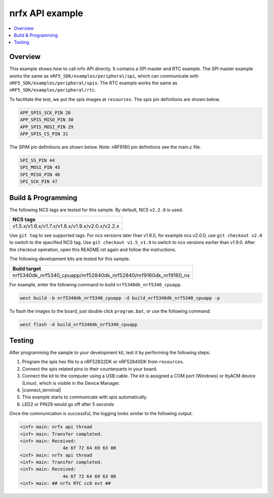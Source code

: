 .. nrfx_api:

nrfx API example
################

.. contents::
   :local:
   :depth: 2


Overview
********

This example shows how to call nrfx API directly. It contains a SPI master and RTC example. The SPI master example works the same as 
``nRF5_SDK/examples/peripheral/spi``, which can communicate with ``nRF5_SDK/examples/peripheral/spis``. The RTC example works the same as 
``nRF5_SDK/examples/peripheral/rtc``.

To facilitate the test, we put the spis images at ``resources``. The spis pin definitions are shown below.

.. code-block:: console

   APP_SPIS_SCK_PIN 26
   APP_SPIS_MISO_PIN 30
   APP_SPIS_MOSI_PIN 29
   APP_SPIS_CS_PIN 31
   
The SPIM pin definitions are shown below. Note: nRF9160 pin definitions see the main.c file.

.. code-block:: console

	SPI_SS_PIN 44
	SPI_MOSI_PIN 45
	SPI_MISO_PIN 46
	SPI_SCK_PIN 47

Build & Programming
*******************

The following NCS tags are tested for this sample. By default, NCS ``v2.2.0`` is used.

+------------------------------------------------------------------+
|NCS tags                                                          +
+==================================================================+
|v1.5.x/v1.6.x/v1.7.x/v1.8.x/v1.9.x/v2.0.x/v2.2.x                  |
+------------------------------------------------------------------+

Use ``git tag`` to see supported tags. For ncs versions later than v1.9.0, for example ncs v2.0.0, 
use ``git checkout v2.0`` to switch to the specified NCS tag. Use ``git checkout v1.5_v1.9`` to switch to 
ncs versions earlier than v1.9.0. After the checkout operation, open this README.rst again and follow 
the instructions. 

The following development kits are tested for this sample.

+------------------------------------------------------------------+
|Build target                                                      +
+==================================================================+
|nrf5340dk_nrf5340_cpuapp/nrf52840dk_nrf52840/nrf9160dk_nrf9160_ns |
+------------------------------------------------------------------+

For example, enter the following command to build ``nrf5340dk_nrf5340_cpuapp``.

.. code-block:: console

   west build -b nrf5340dk_nrf5340_cpuapp -d build_nrf5340dk_nrf5340_cpuapp -p

To flash the images to the board, just double click ``program.bat``, or use the following command:

.. code-block:: console

   west flash -d build_nrf5340dk_nrf5340_cpuapp     

Testing
*******

After programming the sample to your development kit, test it by performing the following steps:

1. Program the spis hex file to a nRF52832DK or nRF52840DK from ``resources``. 
#. Connect the spis related pins to their counterparts in your board.
#. Connect the kit to the computer using a USB cable. The kit is assigned a COM port (Windows) or ttyACM device (Linux), which is visible in the Device Manager.
#. |connect_terminal|
#. This example starts to communicate with spis automatically.
#. LED2 or PIN29 would go off after 5 seconds

Once the communication is successful, the logging looks similar to the following output.

.. code-block:: console

	<inf> main: nrfx api thread
	<inf> main: Transfer completed.
	<inf> main: Received: 
			4e 6f 72 64 69 63 00
	<inf> main: nrfx api thread
	<inf> main: Transfer completed.
	<inf> main: Received: 
			4e 6f 72 64 69 63 00
	<inf> main: ## nrfx RTC cc0 evt ##
